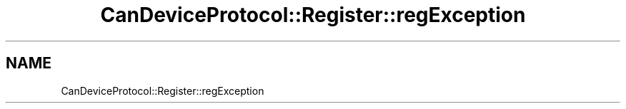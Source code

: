 .TH "CanDeviceProtocol::Register::regException" 3 "MCPU" \" -*- nroff -*-
.ad l
.nh
.SH NAME
CanDeviceProtocol::Register::regException
